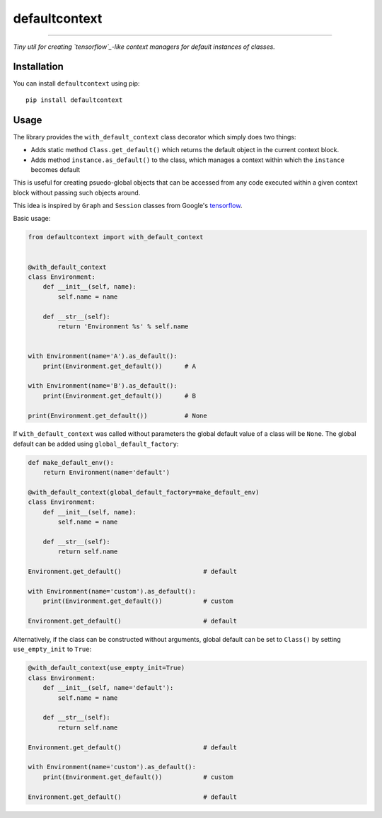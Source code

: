 **************
defaultcontext
**************

.. image:: https://badge.fury.io/py/defaultcontext.svg
   :target: https://badge.fury.io/py/defaultcontext
.. image:: https://travis-ci.org/bogdan-kulynych/defaultcontext.svg?branch=master
   :target: https://travis-ci.org/bogdan-kulynych/defaultcontext

------------

*Tiny util for creating `tensorflow`_-like context managers for default instances of classes.*


Installation
============

You can install ``defaultcontext`` using pip::

    pip install defaultcontext


Usage
=====

The library provides the ``with_default_context`` class decorator which simply does two things:

- Adds static method ``Class.get_default()`` which returns the default object in the current context block.
- Adds method ``instance.as_default()`` to the class, which manages a context within which the ``instance``
  becomes default

This is useful for creating psuedo-global objects that can be accessed from any code executed within a
given context block without passing such objects around.

This idea is inspired by ``Graph`` and ``Session`` classes from Google's `tensorflow`_.

Basic usage:

.. code-block::  python

    from defaultcontext import with_default_context


    @with_default_context
    class Environment:
        def __init__(self, name):
            self.name = name

        def __str__(self):
            return 'Environment %s' % self.name


    with Environment(name='A').as_default():
        print(Environment.get_default())      # A

    with Environment(name='B').as_default():
        print(Environment.get_default())      # B

    print(Environment.get_default())          # None

If ``with_default_context`` was called without parameters the global default value of a class will be ``None``.
The global default can be added using ``global_default_factory``:

.. code-block::  python

    def make_default_env():
        return Environment(name='default')

    @with_default_context(global_default_factory=make_default_env)
    class Environment:
        def __init__(self, name):
            self.name = name

        def __str__(self):
            return self.name

    Environment.get_default()                      # default

    with Environment(name='custom').as_default():
        print(Environment.get_default())           # custom

    Environment.get_default()                      # default

Alternatively, if the class can be constructed without arguments, global default can be set to ``Class()`` by
setting ``use_empty_init`` to ``True``:

.. code-block::  python

    @with_default_context(use_empty_init=True)
    class Environment:
        def __init__(self, name='default'):
            self.name = name

        def __str__(self):
            return self.name

    Environment.get_default()                      # default

    with Environment(name='custom').as_default():
        print(Environment.get_default())           # custom

    Environment.get_default()                      # default


.. _tensorflow: https://www.tensorflow.org/



